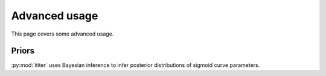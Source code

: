 Advanced usage
==============

This page covers some advanced usage.

Priors
------

:py:mod:`ititer` uses Bayesian inference to infer posterior distributions of sigmoid curve parameters.
